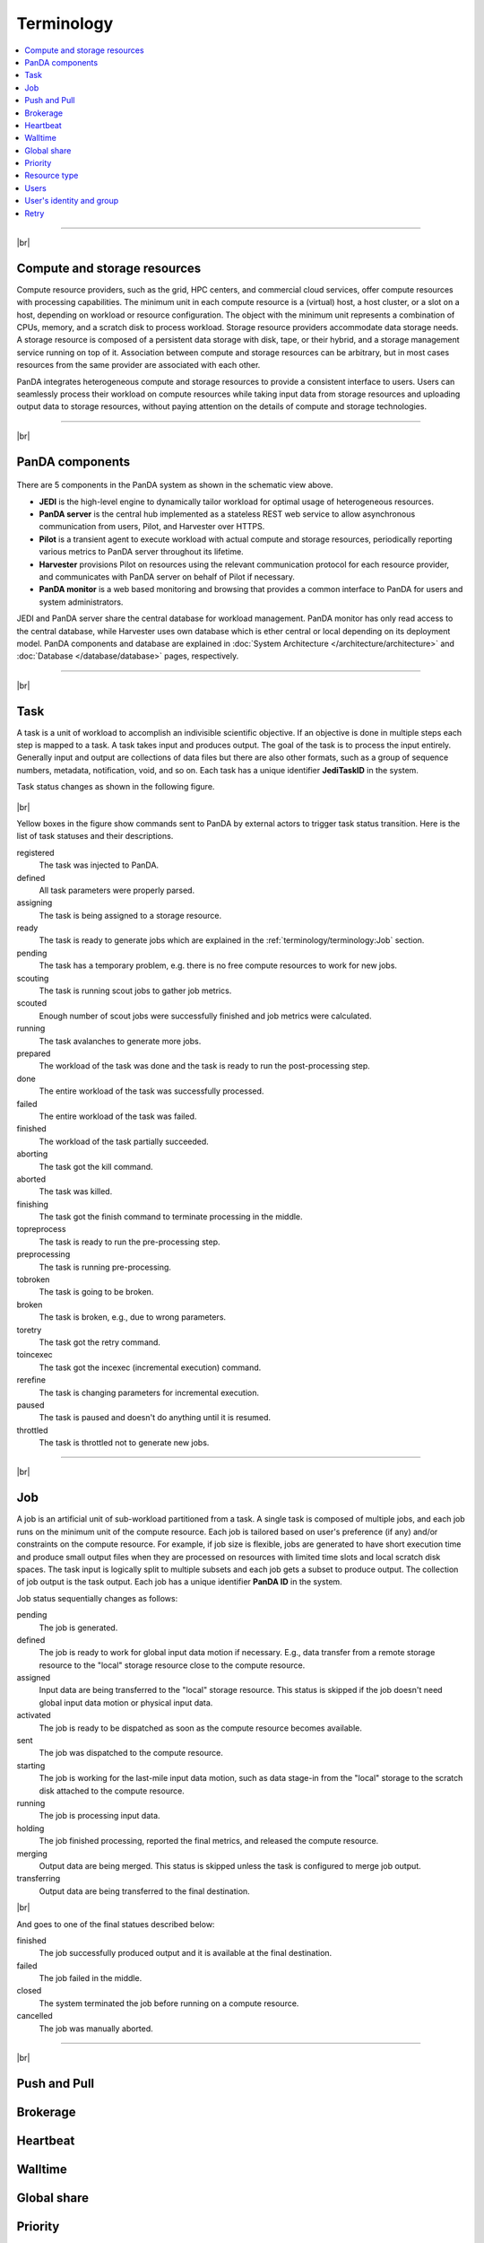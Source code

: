 ============
Terminology
============

.. contents::
    :local:

----------

|br|

Compute and storage resources
------------------------------
Compute resource providers, such as the grid, HPC centers, and commercial cloud services, offer compute resources with
processing capabilities. The minimum unit in each compute resource is a (virtual) host, a host cluster, or a slot on a host,
depending on workload or resource configuration.
The object with the minimum unit represents a combination of CPUs, memory, and a scratch disk to process workload.
Storage resource providers accommodate data storage needs. A storage resource is composed of a persistent data storage
with disk, tape, or their hybrid, and a storage management service running on top of it.
Association between compute and storage resources can be arbitrary, but in most cases
resources from the same provider are associated with each other.

PanDA integrates heterogeneous compute and storage resources to provide a consistent interface to users. Users
can seamlessly process their workload on compute resources while taking input data from storage resources and
uploading
output data to storage resources, without paying attention on the details of compute and storage technologies.


-----

|br|

PanDA components
-----------------
.. figure:: images/PandaSys.png

There are 5 components in the PanDA system as shown in the schematic view above.

* **JEDI** is the high-level engine to dynamically tailor workload for optimal usage of heterogeneous resources.

* **PanDA server** is the central hub implemented as a stateless REST web service to allow asynchronous communication from users, Pilot, and Harvester over HTTPS.

* **Pilot** is a transient agent to execute workload with actual compute and storage resources, periodically reporting various metrics to PanDA server throughout its lifetime.

* **Harvester** provisions Pilot on resources using the relevant communication protocol for each resource provider, and communicates with PanDA server on behalf of Pilot if necessary.

* **PanDA monitor** is a web based monitoring and browsing that provides a common interface to PanDA for users and system administrators.

JEDI and PanDA server share the central database
for workload management.
PanDA monitor has only read access to the central database,
while Harvester uses own database which is ether central or local
depending on its deployment model.
PanDA components and database are explained in :doc:`System Architecture </architecture/architecture>`
and :doc:`Database </database/database>` pages, respectively.

----------

|br|

Task
-----

A task is a unit of workload to accomplish an indivisible scientific objective.
If an objective is done in multiple steps each step is mapped to a task.
A task takes input and produces output. The goal of the task is to process the input
entirely.
Generally input and output are collections
of data files but there are also other formats, such as a group of sequence numbers,
metadata, notification, void, and so on. Each task has a unique
identifier **JediTaskID** in the system.

Task status changes as shown in the following figure.

.. figure:: images/jediTaskStatus.png

|br|

Yellow boxes in the figure show commands sent to PanDA by external actors to trigger
task status transition. Here is the list of task statuses and their descriptions.

registered
   The task was injected to PanDA.

defined
   All task parameters were properly parsed.

assigning
   The task is being assigned to a storage resource.

ready
   The task is ready to generate jobs which are explained in the :ref:`terminology/terminology:Job` section.

pending
   The task has a temporary problem, e.g. there is no free compute resources to work for new jobs.

scouting
   The task is running scout jobs to gather job metrics.

scouted
   Enough number of scout jobs were successfully finished and job metrics were calculated.

running
   The task avalanches to generate more jobs.

prepared
   The workload of the task was done and the task is ready to run the post-processing step.

done
   The entire workload of the task was successfully processed.

failed
   The entire workload of the task was failed.

finished
   The workload of the task partially succeeded.

aborting
   The task got the kill command.

aborted
   The task was killed.

finishing
   The task got the finish command to terminate processing in the middle.

topreprocess
   The task is ready to run the pre-processing step.

preprocessing
   The task is running pre-processing.

tobroken
   The task is going to be broken.

broken
   The task is broken, e.g., due to wrong parameters.

toretry
   The task got the retry command.

toincexec
   The task got the incexec (incremental execution) command.

rerefine
   The task is changing parameters for incremental execution.

paused
   The task is paused and doesn't do anything until it is resumed.

throttled
   The task is throttled not to generate new jobs.

-------

|br|

Job
-------
A job is an artificial unit of sub-workload partitioned from a task. A single task is composed of multiple jobs,
and each job runs on the minimum unit of the compute resource.
Each job is tailored based on user's preference (if any) and/or constraints on the compute resource.
For example, if job size is flexible, jobs are generated to have short execution time and produce small output files
when they are processed on resources with limited time slots and local scratch disk spaces.
The task input is logically split to multiple subsets and each job gets a subset to produce output.
The collection of job output is the task output. Each job has a unique identifier **PanDA ID** in the system.

Job status sequentially changes as follows:

pending
   The job is generated.

defined
   The job is ready to work for global input data motion if necessary. E.g., data transfer from a remote storage
   resource to the "local" storage resource close to the compute resource.

assigned
   Input data are being transferred to the "local" storage resource. This status is skipped if the job doesn't need
   global input data motion or physical input data.

activated
   The job is ready to be dispatched as soon as the compute resource becomes available.

sent
   The job was dispatched to the compute resource.

starting
   The job is working for the last-mile input data motion, such as data stage-in from the "local" storage to
   the scratch disk attached to the compute resource.

running
   The job is processing input data.

holding
   The job finished processing, reported the final metrics, and released the compute resource.

merging
   Output data are being merged. This status is skipped unless the task is configured to merge job output.

transferring
   Output data are being transferred to the final destination.

|br|

And goes to one of the final statues described below:

finished
   The job successfully produced output and it is available at the final destination.

failed
   The job failed in the middle.

closed
   The system terminated the job before running on a compute resource.

cancelled
   The job was manually aborted.

----------

|br|

Push and Pull
--------------

Brokerage
----------


Heartbeat
----------

Walltime
---------

Global share
-------------

Priority
---------

Resource type
--------------

Users
---------

User's identity and group
--------------------------

Retry
-----
